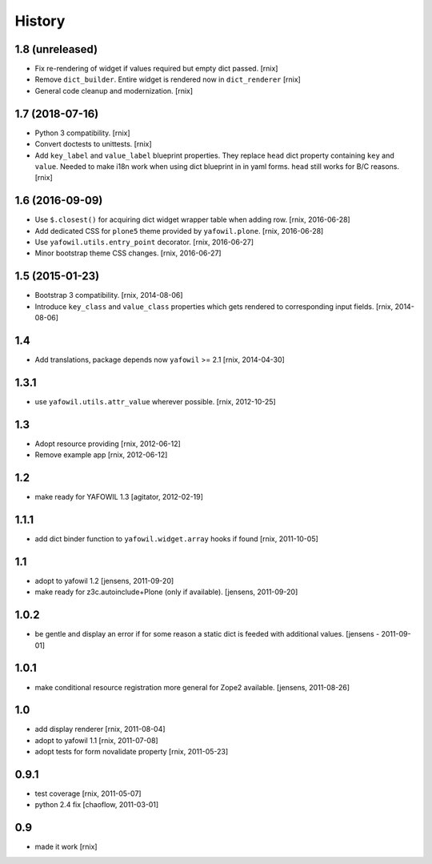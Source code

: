 
History
=======

1.8 (unreleased)
----------------

- Fix re-rendering of widget if values required but empty dict passed.
  [rnix]

- Remove ``dict_builder``. Entire widget is rendered now in ``dict_renderer``
  [rnix]

- General code cleanup and modernization.
  [rnix]


1.7 (2018-07-16)
----------------

- Python 3 compatibility.
  [rnix]

- Convert doctests to unittests.
  [rnix]

- Add ``key_label`` and ``value_label`` blueprint properties. They replace
  ``head`` dict property containing ``key`` and ``value``. Needed to make i18n
  work when using dict blueprint in in yaml forms. ``head`` still works for
  B/C reasons.
  [rnix]


1.6 (2016-09-09)
----------------

- Use ``$.closest()`` for acquiring dict widget wrapper table
  when adding row.
  [rnix, 2016-06-28]

- Add dedicated CSS for ``plone5`` theme provided by ``yafowil.plone``.
  [rnix, 2016-06-28]

- Use ``yafowil.utils.entry_point`` decorator.
  [rnix, 2016-06-27]

- Minor bootstrap theme CSS changes.
  [rnix, 2016-06-27]


1.5 (2015-01-23)
----------------

- Bootstrap 3 compatibility.
  [rnix, 2014-08-06]

- Introduce ``key_class`` and ``value_class`` properties which gets rendered
  to corresponding input fields.
  [rnix, 2014-08-06]


1.4
---

- Add translations, package depends now ``yafowil`` >= 2.1
  [rnix, 2014-04-30]


1.3.1
-----

- use ``yafowil.utils.attr_value`` wherever possible.
  [rnix, 2012-10-25]


1.3
---

- Adopt resource providing
  [rnix, 2012-06-12]

- Remove example app
  [rnix, 2012-06-12]


1.2
---

- make ready for YAFOWIL 1.3
  [agitator, 2012-02-19]


1.1.1
-----

- add dict binder function to ``yafowil.widget.array`` hooks if found
  [rnix, 2011-10-05]


1.1
---

- adopt to yafowil 1.2
  [jensens, 2011-09-20]

- make ready for z3c.autoinclude+Plone (only if available).
  [jensens, 2011-09-20]


1.0.2
-----

- be gentle and display an error if for some reason a static dict is feeded
  with additional values.
  [jensens - 2011-09-01]


1.0.1
-----

- make conditional resource registration more general for Zope2 available.
  [jensens, 2011-08-26]


1.0
---

- add display renderer
  [rnix, 2011-08-04]

- adopt to yafowil 1.1
  [rnix, 2011-07-08]

- adopt tests for form novalidate property
  [rnix, 2011-05-23]


0.9.1
-----

- test coverage
  [rnix, 2011-05-07]

- python 2.4 fix
  [chaoflow, 2011-03-01]


0.9
---

- made it work [rnix]
